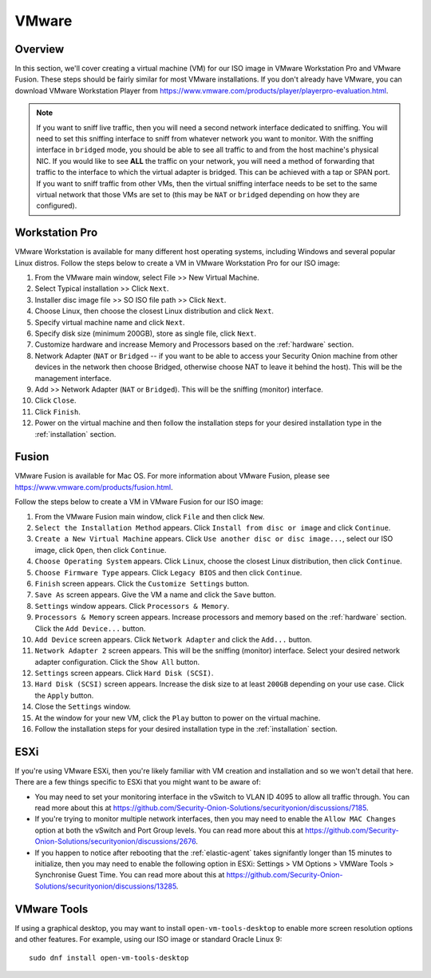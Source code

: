 .. _vmware:

VMware
======

Overview
--------

In this section, we'll cover creating a virtual machine (VM) for our ISO image in VMware Workstation Pro and VMware Fusion. These steps should be fairly similar for most VMware installations. If you don't already have VMware, you can download VMware Workstation Player from https://www.vmware.com/products/player/playerpro-evaluation.html.

.. note::

   If you want to sniff live traffic, then you will need a second network interface dedicated to sniffing. You will need to set this sniffing interface to sniff from whatever network you want to monitor. With the sniffing interface in ``bridged`` mode, you should be able to see all traffic to and from the host machine's physical NIC. If you would like to see **ALL** the traffic on your network, you will need a method of forwarding that traffic to the interface to which the virtual adapter is bridged. This can be achieved with a tap or SPAN port. If you want to sniff traffic from other VMs, then the virtual sniffing interface needs to be set to the same virtual network that those VMs are set to (this may be ``NAT`` or ``bridged`` depending on how they are configured).

Workstation Pro
---------------

VMware Workstation is available for many different host operating systems, including Windows and several popular Linux distros. Follow the steps below to create a VM in VMware Workstation Pro for our ISO image:

#. From the VMware main window, select File >> New Virtual Machine.
#. Select Typical installation >> Click ``Next``.
#. Installer disc image file >> SO ISO file path >> Click ``Next``.
#. Choose Linux, then choose the closest Linux distribution and click ``Next``.
#. Specify virtual machine name and click ``Next``.
#. Specify disk size (minimum 200GB), store as single file, click ``Next``.
#. Customize hardware and increase Memory and Processors based on the :ref:`hardware` section.
#. Network Adapter (``NAT`` or ``Bridged`` -- if you want to be able to access your Security Onion machine from other devices in the network then choose Bridged, otherwise choose NAT to leave it behind the host). This will be the management interface.
#. Add >> Network Adapter (``NAT`` or ``Bridged``). This will be the sniffing (monitor) interface.
#. Click ``Close``.
#. Click ``Finish``.
#. Power on the virtual machine and then follow the installation steps for your desired installation type in the :ref:`installation` section.

Fusion
------

VMware Fusion is available for Mac OS. For more information about VMware Fusion, please see https://www.vmware.com/products/fusion.html.

Follow the steps below to create a VM in VMware Fusion for our ISO image:

#. From the VMware Fusion main window, click ``File`` and then click ``New``.
#. ``Select the Installation Method`` appears. Click ``Install from disc or image`` and click ``Continue``.
#. ``Create a New Virtual Machine`` appears. Click ``Use another disc or disc image...``, select our ISO image, click ``Open``, then click ``Continue``.
#. ``Choose Operating System`` appears. Click ``Linux``, choose the closest Linux distribution, then click ``Continue``.
#. ``Choose Firmware Type`` appears. Click ``Legacy BIOS`` and then click ``Continue``.
#. ``Finish`` screen appears. Click the ``Customize Settings`` button.
#. ``Save As`` screen appears. Give the VM a name and click the ``Save`` button.
#. ``Settings`` window appears. Click ``Processors & Memory``.
#. ``Processors & Memory`` screen appears. Increase processors and memory based on the :ref:`hardware` section. Click the ``Add Device...`` button.
#. ``Add Device`` screen appears. Click ``Network Adapter`` and click the ``Add...`` button.
#. ``Network Adapter 2`` screen appears. This will be the sniffing (monitor) interface. Select your desired network adapter configuration. Click the ``Show All`` button.
#. ``Settings`` screen appears. Click ``Hard Disk (SCSI)``.
#. ``Hard Disk (SCSI)`` screen appears. Increase the disk size to at least ``200GB`` depending on your use case. Click the ``Apply`` button.
#. Close the ``Settings`` window.
#. At the window for your new VM, click the ``Play`` button to power on the virtual machine.
#. Follow the installation steps for your desired installation type in the :ref:`installation` section.

ESXi
----

If you're using VMware ESXi, then you're likely familiar with VM creation and installation and so we won't detail that here. There are a few things specific to ESXi that you might want to be aware of:

- You may need to set your monitoring interface in the vSwitch to VLAN ID 4095 to allow all traffic through. You can read more about this at https://github.com/Security-Onion-Solutions/securityonion/discussions/7185.

- If you're trying to monitor multiple network interfaces, then you may need to enable the ``Allow MAC Changes`` option at both the vSwitch and Port Group levels. You can read more about this at https://github.com/Security-Onion-Solutions/securityonion/discussions/2676.

- If you happen to notice after rebooting that the :ref:`elastic-agent` takes signifantly longer than 15 minutes to initialize, then you may need to enable the following option in ESXi: Settings > VM Options > VMWare Tools > Synchronise Guest Time. You can read more about this at https://github.com/Security-Onion-Solutions/securityonion/discussions/13285.
   
VMware Tools
------------

If using a graphical desktop, you may want to install ``open-vm-tools-desktop`` to enable more screen resolution options and other features. For example, using our ISO image or standard Oracle Linux 9:

::

   sudo dnf install open-vm-tools-desktop

